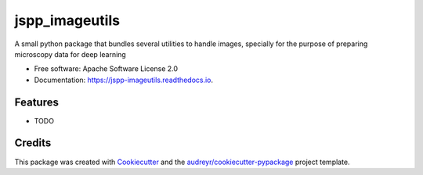 ===============
jspp_imageutils
===============


.. image:: https://img.shields.io/pypi/v/jspp_imageutils.svg
        :target: https://pypi.python.org/pypi/jspp_imageutils

.. image:: https://img.shields.io/travis/jspaezp/jspp_imageutils.svg
        :target: https://travis-ci.com/jspaezp/jspp_imageutils

.. image:: https://readthedocs.org/projects/jspp-imageutils/badge/?version=latest
        :target: https://jspp-imageutils.readthedocs.io/en/latest/?badge=latest
        :alt: Documentation Status


.. image:: https://pyup.io/repos/github/jspaezp/jspp_imageutils/shield.svg
     :target: https://pyup.io/repos/github/jspaezp/jspp_imageutils/
     :alt: Updates



A small python package that bundles several utilities to handle images, specially for the purpose of preparing microscopy data for deep learning


* Free software: Apache Software License 2.0
* Documentation: https://jspp-imageutils.readthedocs.io.


Features
--------

* TODO

Credits
-------

This package was created with Cookiecutter_ and the `audreyr/cookiecutter-pypackage`_ project template.

.. _Cookiecutter: https://github.com/audreyr/cookiecutter
.. _`audreyr/cookiecutter-pypackage`: https://github.com/audreyr/cookiecutter-pypackage
